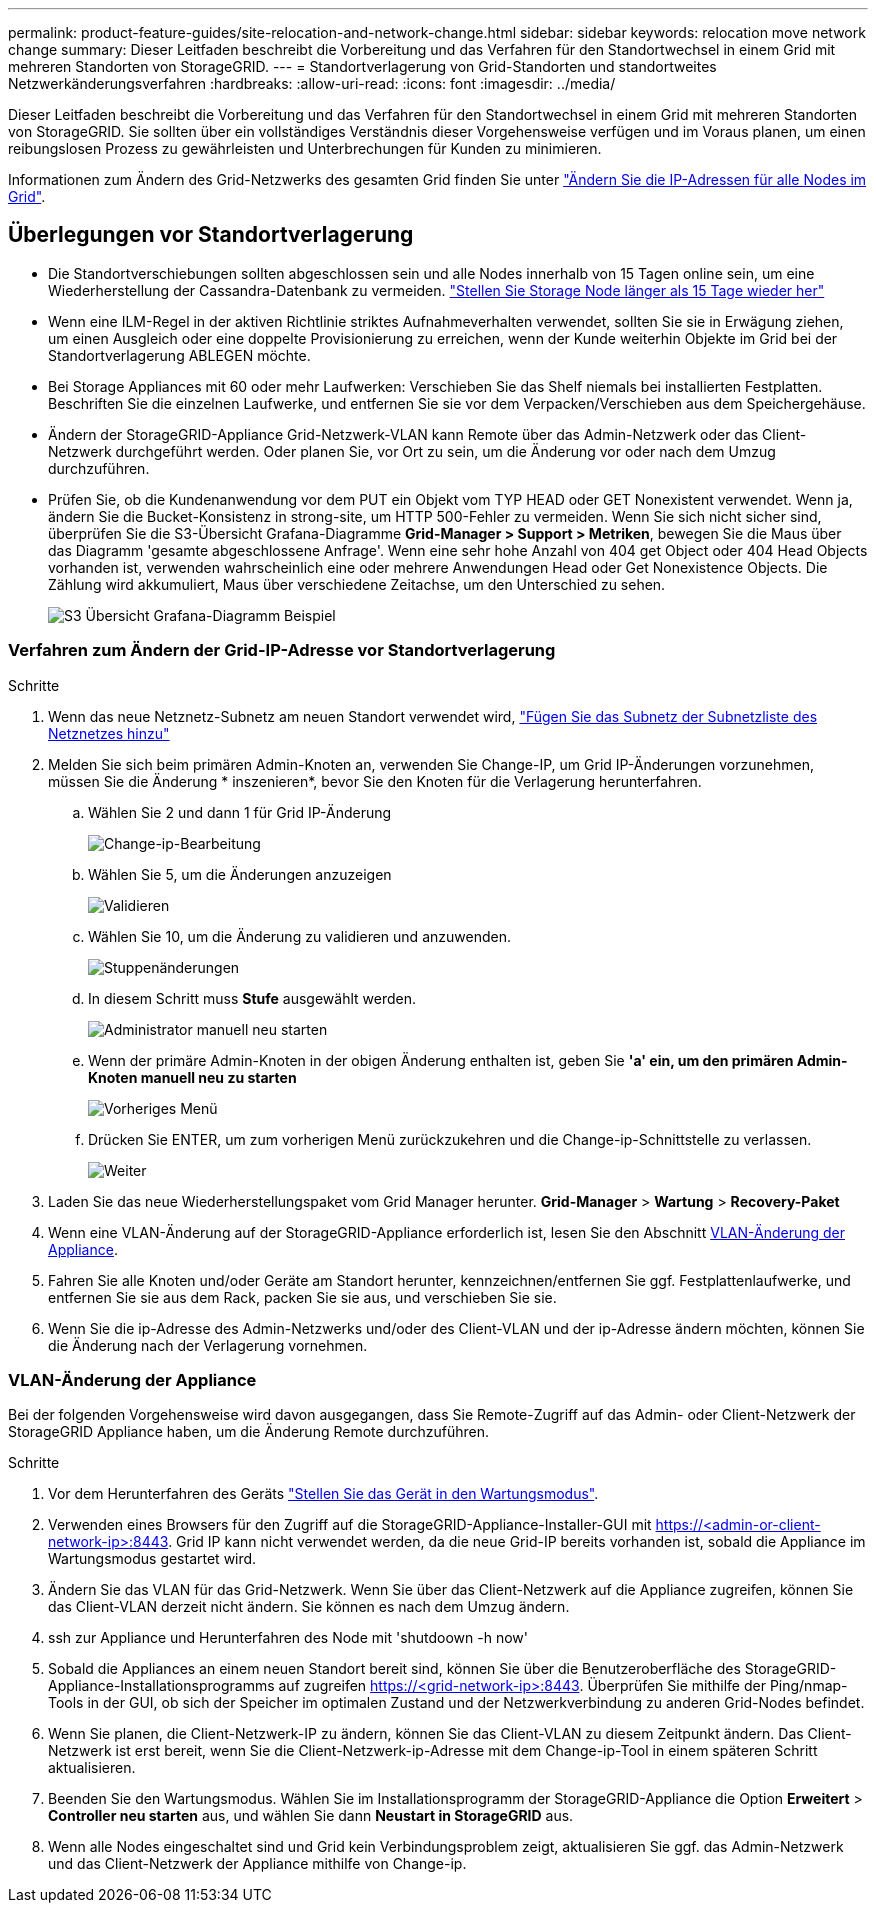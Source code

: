 ---
permalink: product-feature-guides/site-relocation-and-network-change.html 
sidebar: sidebar 
keywords: relocation move network change 
summary: Dieser Leitfaden beschreibt die Vorbereitung und das Verfahren für den Standortwechsel in einem Grid mit mehreren Standorten von StorageGRID. 
---
= Standortverlagerung von Grid-Standorten und standortweites Netzwerkänderungsverfahren
:hardbreaks:
:allow-uri-read: 
:icons: font
:imagesdir: ../media/


[role="lead"]
Dieser Leitfaden beschreibt die Vorbereitung und das Verfahren für den Standortwechsel in einem Grid mit mehreren Standorten von StorageGRID. Sie sollten über ein vollständiges Verständnis dieser Vorgehensweise verfügen und im Voraus planen, um einen reibungslosen Prozess zu gewährleisten und Unterbrechungen für Kunden zu minimieren.

Informationen zum Ändern des Grid-Netzwerks des gesamten Grid finden Sie unter
link:https://docs.netapp.com/us-en/storagegrid-118/maintain/changing-nodes-network-configuration.html["Ändern Sie die IP-Adressen für alle Nodes im Grid"].



== Überlegungen vor Standortverlagerung

* Die Standortverschiebungen sollten abgeschlossen sein und alle Nodes innerhalb von 15 Tagen online sein, um eine Wiederherstellung der Cassandra-Datenbank zu vermeiden.
link:https://docs.netapp.com/us-en/storagegrid-118/maintain/recovering-storage-node-that-has-been-down-more-than-15-days.html["Stellen Sie Storage Node länger als 15 Tage wieder her"^]
* Wenn eine ILM-Regel in der aktiven Richtlinie striktes Aufnahmeverhalten verwendet, sollten Sie sie in Erwägung ziehen, um einen Ausgleich oder eine doppelte Provisionierung zu erreichen, wenn der Kunde weiterhin Objekte im Grid bei der Standortverlagerung ABLEGEN möchte.
* Bei Storage Appliances mit 60 oder mehr Laufwerken: Verschieben Sie das Shelf niemals bei installierten Festplatten.  Beschriften Sie die einzelnen Laufwerke, und entfernen Sie sie vor dem Verpacken/Verschieben aus dem Speichergehäuse.
* Ändern der StorageGRID-Appliance Grid-Netzwerk-VLAN kann Remote über das Admin-Netzwerk oder das Client-Netzwerk durchgeführt werden.  Oder planen Sie, vor Ort zu sein, um die Änderung vor oder nach dem Umzug durchzuführen.
* Prüfen Sie, ob die Kundenanwendung vor dem PUT ein Objekt vom TYP HEAD oder GET Nonexistent verwendet. Wenn ja, ändern Sie die Bucket-Konsistenz in strong-site, um HTTP 500-Fehler zu vermeiden.  Wenn Sie sich nicht sicher sind, überprüfen Sie die S3-Übersicht Grafana-Diagramme *Grid-Manager > Support > Metriken*, bewegen Sie die Maus über das Diagramm 'gesamte abgeschlossene Anfrage'.  Wenn eine sehr hohe Anzahl von 404 get Object oder 404 Head Objects vorhanden ist, verwenden wahrscheinlich eine oder mehrere Anwendungen Head oder Get Nonexistence Objects. Die Zählung wird akkumuliert, Maus über verschiedene Zeitachse, um den Unterschied zu sehen.
+
image:site-relocation/s3-completed-request.png["S3 Übersicht Grafana-Diagramm Beispiel"]





=== Verfahren zum Ändern der Grid-IP-Adresse vor Standortverlagerung

.Schritte
. Wenn das neue Netznetz-Subnetz am neuen Standort verwendet wird,
link:https://docs.netapp.com/us-en/storagegrid-118/expand/updating-subnets-for-grid-network.htmll["Fügen Sie das Subnetz der Subnetzliste des Netznetzes hinzu"^]
. Melden Sie sich beim primären Admin-Knoten an, verwenden Sie Change-IP, um Grid IP-Änderungen vorzunehmen, müssen Sie die Änderung * inszenieren*, bevor Sie den Knoten für die Verlagerung herunterfahren.
+
.. Wählen Sie 2 und dann 1 für Grid IP-Änderung
+
image:site-relocation/ip-change-1.png["Change-ip-Bearbeitung"]

.. Wählen Sie 5, um die Änderungen anzuzeigen
+
image:site-relocation/ip-change-2.png["Validieren"]

.. Wählen Sie 10, um die Änderung zu validieren und anzuwenden.
+
image:site-relocation/ip-change-3.png["Stuppenänderungen"]

.. In diesem Schritt muss *Stufe* ausgewählt werden.
+
image:site-relocation/ip-change-4.png["Administrator manuell neu starten"]

.. Wenn der primäre Admin-Knoten in der obigen Änderung enthalten ist, geben Sie *'a' ein, um den primären Admin-Knoten manuell neu zu starten*
+
image:site-relocation/ip-change-5.png["Vorheriges Menü"]

.. Drücken Sie ENTER, um zum vorherigen Menü zurückzukehren und die Change-ip-Schnittstelle zu verlassen.
+
image:site-relocation/ip-change-6.png["Weiter"]



. Laden Sie das neue Wiederherstellungspaket vom Grid Manager herunter. *Grid-Manager* > *Wartung* > *Recovery-Paket*
. Wenn eine VLAN-Änderung auf der StorageGRID-Appliance erforderlich ist, lesen Sie den Abschnitt <<VLAN-Änderung der Appliance>>.
. Fahren Sie alle Knoten und/oder Geräte am Standort herunter, kennzeichnen/entfernen Sie ggf. Festplattenlaufwerke, und entfernen Sie sie aus dem Rack, packen Sie sie aus, und verschieben Sie sie.
. Wenn Sie die ip-Adresse des Admin-Netzwerks und/oder des Client-VLAN und der ip-Adresse ändern möchten, können Sie die Änderung nach der Verlagerung vornehmen.




=== VLAN-Änderung der Appliance

Bei der folgenden Vorgehensweise wird davon ausgegangen, dass Sie Remote-Zugriff auf das Admin- oder Client-Netzwerk der StorageGRID Appliance haben, um die Änderung Remote durchzuführen.

.Schritte
. Vor dem Herunterfahren des Geräts
link:https://docs.netapp.com/us-en/storagegrid-appliances/commonhardware/placing-appliance-into-maintenance-mode.html["Stellen Sie das Gerät in den Wartungsmodus"].
. Verwenden eines Browsers für den Zugriff auf die StorageGRID-Appliance-Installer-GUI mit https://<admin-or-client-network-ip>:8443[].  Grid IP kann nicht verwendet werden, da die neue Grid-IP bereits vorhanden ist, sobald die Appliance im Wartungsmodus gestartet wird.
. Ändern Sie das VLAN für das Grid-Netzwerk.  Wenn Sie über das Client-Netzwerk auf die Appliance zugreifen, können Sie das Client-VLAN derzeit nicht ändern. Sie können es nach dem Umzug ändern.
. ssh zur Appliance und Herunterfahren des Node mit 'shutdoown -h now'
. Sobald die Appliances an einem neuen Standort bereit sind, können Sie über die Benutzeroberfläche des StorageGRID-Appliance-Installationsprogramms auf zugreifen https://<grid-network-ip>:8443[].  Überprüfen Sie mithilfe der Ping/nmap-Tools in der GUI, ob sich der Speicher im optimalen Zustand und der Netzwerkverbindung zu anderen Grid-Nodes befindet.
. Wenn Sie planen, die Client-Netzwerk-IP zu ändern, können Sie das Client-VLAN zu diesem Zeitpunkt ändern.  Das Client-Netzwerk ist erst bereit, wenn Sie die Client-Netzwerk-ip-Adresse mit dem Change-ip-Tool in einem späteren Schritt aktualisieren.
. Beenden Sie den Wartungsmodus. Wählen Sie im Installationsprogramm der StorageGRID-Appliance die Option *Erweitert* > *Controller neu starten* aus, und wählen Sie dann *Neustart in StorageGRID* aus.
. Wenn alle Nodes eingeschaltet sind und Grid kein Verbindungsproblem zeigt, aktualisieren Sie ggf. das Admin-Netzwerk und das Client-Netzwerk der Appliance mithilfe von Change-ip.


